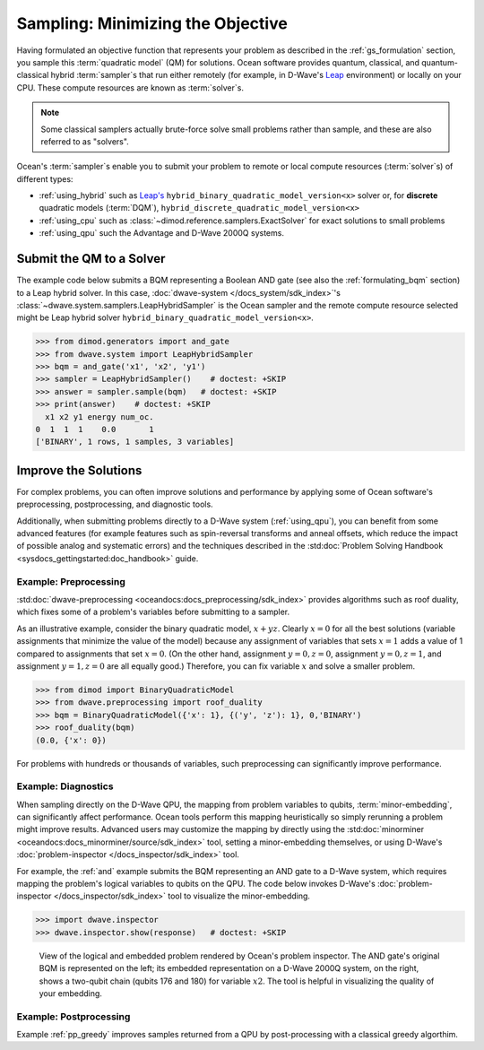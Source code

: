 .. _samplers_and_solvers:

==================================
Sampling: Minimizing the Objective
==================================

Having formulated an objective function that represents your problem as described
in the :ref:`gs_formulation` section, you sample this :term:`quadratic model` (QM)
for solutions. Ocean software provides quantum, classical, and quantum-classical
hybrid :term:`sampler`\ s that run either remotely (for example, in D-Wave's
`Leap <https://cloud.dwavesys.com/leap/>`_ environment) or locally on your CPU.
These compute resources are known as :term:`solver`\ s.

.. note:: Some classical samplers actually brute-force solve small problems rather
    than sample, and these are also referred to as "solvers".

Ocean's :term:`sampler`\ s enable you to submit your problem to remote or local
compute resources (:term:`solver`\ s) of different types:

* :ref:`using_hybrid` such as `Leap's <https://cloud.dwavesys.com/leap/>`_
  ``hybrid_binary_quadratic_model_version<x>`` solver or, for **discrete**
  quadratic models (:term:`DQM`), ``hybrid_discrete_quadratic_model_version<x>``
* :ref:`using_cpu` such as :class:`~dimod.reference.samplers.ExactSolver` for
  exact solutions to small problems
* :ref:`using_qpu` such the Advantage and D-Wave 2000Q systems.

.. _submitting:

Submit the QM to a Solver
=========================

The example code below submits a BQM representing a Boolean AND gate (see also the
:ref:`formulating_bqm` section) to a Leap hybrid solver.
In this case, :doc:`dwave-system </docs_system/sdk_index>`'s
:class:`~dwave.system.samplers.LeapHybridSampler` is the Ocean sampler and the
remote compute resource selected might be Leap hybrid solver
``hybrid_binary_quadratic_model_version<x>``.

>>> from dimod.generators import and_gate
>>> from dwave.system import LeapHybridSampler
>>> bqm = and_gate('x1', 'x2', 'y1')
>>> sampler = LeapHybridSampler()    # doctest: +SKIP
>>> answer = sampler.sample(bqm)   # doctest: +SKIP
>>> print(answer)    # doctest: +SKIP
  x1 x2 y1 energy num_oc.
0  1  1  1    0.0       1
['BINARY', 1 rows, 1 samples, 3 variables]

.. _improving:

Improve the Solutions
=====================

For complex problems, you can often improve solutions and performance by applying
some of Ocean software's preprocessing, postprocessing, and diagnostic tools.

Additionally, when submitting problems directly to a D-Wave system (:ref:`using_qpu`),
you can benefit from some advanced features (for example features such as
spin-reversal transforms and anneal offsets, which reduce the impact of possible
analog and systematic errors) and the techniques described in the
:std:doc:`Problem Solving Handbook <sysdocs_gettingstarted:doc_handbook>` guide.

Example: Preprocessing
----------------------

:std:doc:`dwave-preprocessing <oceandocs:docs_preprocessing/sdk_index>` provides
algorithms such as roof duality, which fixes some of a problem's variables before
submitting to a sampler.

As an illustrative example, consider the binary quadratic model, :math:`x + yz`.
Clearly :math:`x=0` for all the best solutions (variable assignments that minimize
the value of the model) because any assignment of variables that sets :math:`x=1`
adds a value of 1 compared to assignments that set :math:`x=0`. (On the other
hand, assignment :math:`y=0, z=0`, assignment :math:`y=0, z=1`, and assignment
:math:`y=1, z=0` are all equally good.) Therefore, you can fix variable :math:`x`
and solve a smaller problem.

>>> from dimod import BinaryQuadraticModel
>>> from dwave.preprocessing import roof_duality
>>> bqm = BinaryQuadraticModel({'x': 1}, {('y', 'z'): 1}, 0,'BINARY')
>>> roof_duality(bqm)
(0.0, {'x': 0})

For problems with hundreds or thousands of variables, such preprocessing can
significantly improve performance.

Example: Diagnostics
---------------------

When sampling directly on the D-Wave QPU, the mapping from problem variables to qubits,
:term:`minor-embedding`, can significantly
affect performance. Ocean tools perform this mapping heuristically so simply rerunning
a problem might improve results. Advanced users may customize the mapping by directly
using the :std:doc:`minorminer <oceandocs:docs_minorminer/source/sdk_index>` tool,
setting a minor-embedding themselves, or using D-Wave's
:doc:`problem-inspector </docs_inspector/sdk_index>` tool.

For example, the :ref:`and` example submits the BQM representing an AND gate
to a D-Wave system, which requires mapping the problem's logical variables
to qubits on the QPU. The code below invokes D-Wave's
:doc:`problem-inspector </docs_inspector/sdk_index>` tool to visualize the
minor-embedding.

>>> import dwave.inspector
>>> dwave.inspector.show(response)   # doctest: +SKIP

.. figure:: ../_images/inspector_AND2.png
  :name: inspector_AND2
  :scale: 50 %
  :alt: View rendered by Ocean's problem inspector.

  View of the logical and embedded problem rendered by Ocean's problem inspector. The AND gate's original BQM is represented on the left; its embedded representation on a D-Wave 2000Q system, on the right, shows a two-qubit chain (qubits 176 and 180) for variable :math:`x2`. The tool is helpful in visualizing the quality of your embedding.

Example: Postprocessing
-----------------------

Example :ref:`pp_greedy` improves samples returned from a QPU by post-processing with a
classical greedy algorthim.
